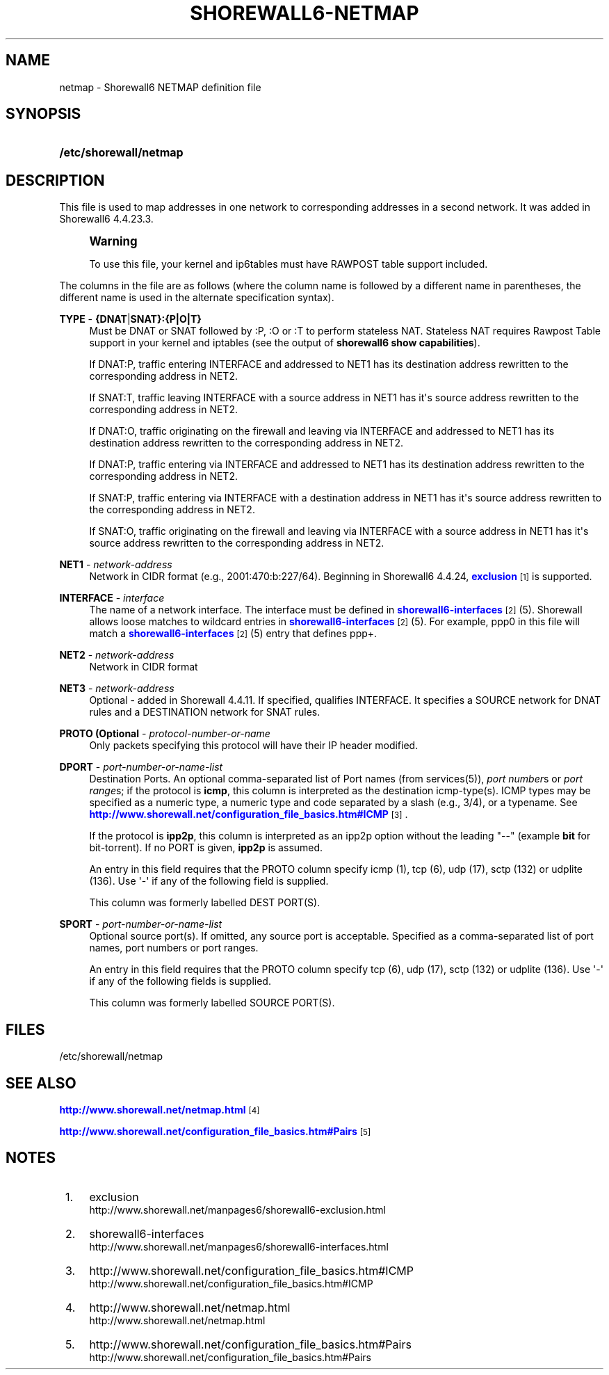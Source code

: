 '\" t
.\"     Title: shorewall6-netmap
.\"    Author: [FIXME: author] [see http://docbook.sf.net/el/author]
.\" Generator: DocBook XSL Stylesheets v1.78.1 <http://docbook.sf.net/>
.\"      Date: 11/03/2016
.\"    Manual: Configuration Files
.\"    Source: Configuration Files
.\"  Language: English
.\"
.TH "SHOREWALL6\-NETMAP" "5" "11/03/2016" "Configuration Files" "Configuration Files"
.\" -----------------------------------------------------------------
.\" * Define some portability stuff
.\" -----------------------------------------------------------------
.\" ~~~~~~~~~~~~~~~~~~~~~~~~~~~~~~~~~~~~~~~~~~~~~~~~~~~~~~~~~~~~~~~~~
.\" http://bugs.debian.org/507673
.\" http://lists.gnu.org/archive/html/groff/2009-02/msg00013.html
.\" ~~~~~~~~~~~~~~~~~~~~~~~~~~~~~~~~~~~~~~~~~~~~~~~~~~~~~~~~~~~~~~~~~
.ie \n(.g .ds Aq \(aq
.el       .ds Aq '
.\" -----------------------------------------------------------------
.\" * set default formatting
.\" -----------------------------------------------------------------
.\" disable hyphenation
.nh
.\" disable justification (adjust text to left margin only)
.ad l
.\" -----------------------------------------------------------------
.\" * MAIN CONTENT STARTS HERE *
.\" -----------------------------------------------------------------
.SH "NAME"
netmap \- Shorewall6 NETMAP definition file
.SH "SYNOPSIS"
.HP \w'\fB/etc/shorewall/netmap\fR\ 'u
\fB/etc/shorewall/netmap\fR
.SH "DESCRIPTION"
.PP
This file is used to map addresses in one network to corresponding addresses in a second network\&. It was added in Shorewall6 4\&.4\&.23\&.3\&.
.if n \{\
.sp
.\}
.RS 4
.it 1 an-trap
.nr an-no-space-flag 1
.nr an-break-flag 1
.br
.ps +1
\fBWarning\fR
.ps -1
.br
.PP
To use this file, your kernel and ip6tables must have RAWPOST table support included\&.
.sp .5v
.RE
.PP
The columns in the file are as follows (where the column name is followed by a different name in parentheses, the different name is used in the alternate specification syntax)\&.
.PP
\fBTYPE\fR \- \fB{DNAT\fR|\fBSNAT}:{P|O|T}\fR
.RS 4
Must be DNAT or SNAT followed by :P, :O or :T to perform
stateless NAT\&. Stateless NAT requires
Rawpost Table support
in your kernel and iptables (see the output of
\fBshorewall6 show capabilities\fR)\&.
.sp
If DNAT:P, traffic entering INTERFACE and addressed to NET1 has its destination address rewritten to the corresponding address in NET2\&.
.sp
If SNAT:T, traffic leaving INTERFACE with a source address in NET1 has it\*(Aqs source address rewritten to the corresponding address in NET2\&.
.sp
If DNAT:O, traffic originating on the firewall and leaving via INTERFACE and addressed to NET1 has its destination address rewritten to the corresponding address in NET2\&.
.sp
If DNAT:P, traffic entering via INTERFACE and addressed to NET1 has its destination address rewritten to the corresponding address in NET2\&.
.sp
If SNAT:P, traffic entering via INTERFACE with a destination address in NET1 has it\*(Aqs source address rewritten to the corresponding address in NET2\&.
.sp
If SNAT:O, traffic originating on the firewall and leaving via INTERFACE with a source address in NET1 has it\*(Aqs source address rewritten to the corresponding address in NET2\&.
.RE
.PP
\fBNET1\fR \- \fInetwork\-address\fR
.RS 4
Network in CIDR format (e\&.g\&., 2001:470:b:227/64)\&. Beginning in Shorewall6 4\&.4\&.24,
\m[blue]\fBexclusion\fR\m[]\&\s-2\u[1]\d\s+2
is supported\&.
.RE
.PP
\fBINTERFACE\fR \- \fIinterface\fR
.RS 4
The name of a network interface\&. The interface must be defined in
\m[blue]\fBshorewall6\-interfaces\fR\m[]\&\s-2\u[2]\d\s+2(5)\&. Shorewall allows loose matches to wildcard entries in
\m[blue]\fBshorewall6\-interfaces\fR\m[]\&\s-2\u[2]\d\s+2(5)\&. For example,
ppp0
in this file will match a
\m[blue]\fBshorewall6\-interfaces\fR\m[]\&\s-2\u[2]\d\s+2(5) entry that defines
ppp+\&.
.RE
.PP
\fBNET2\fR \- \fInetwork\-address\fR
.RS 4
Network in CIDR format
.RE
.PP
\fBNET3\fR \- \fInetwork\-address\fR
.RS 4
Optional \- added in Shorewall 4\&.4\&.11\&. If specified, qualifies INTERFACE\&. It specifies a SOURCE network for DNAT rules and a DESTINATION network for SNAT rules\&.
.RE
.PP
\fBPROTO (Optional\fR \- \fIprotocol\-number\-or\-name\fR
.RS 4
Only packets specifying this protocol will have their IP header modified\&.
.RE
.PP
\fBDPORT\fR \- \fIport\-number\-or\-name\-list\fR
.RS 4
Destination Ports\&. An optional comma\-separated list of Port names (from services(5)),
\fIport number\fRs or
\fIport range\fRs; if the protocol is
\fBicmp\fR, this column is interpreted as the destination icmp\-type(s)\&. ICMP types may be specified as a numeric type, a numeric type and code separated by a slash (e\&.g\&., 3/4), or a typename\&. See
\m[blue]\fBhttp://www\&.shorewall\&.net/configuration_file_basics\&.htm#ICMP\fR\m[]\&\s-2\u[3]\d\s+2\&.
.sp
If the protocol is
\fBipp2p\fR, this column is interpreted as an ipp2p option without the leading "\-\-" (example
\fBbit\fR
for bit\-torrent)\&. If no PORT is given,
\fBipp2p\fR
is assumed\&.
.sp
An entry in this field requires that the PROTO column specify icmp (1), tcp (6), udp (17), sctp (132) or udplite (136)\&. Use \*(Aq\-\*(Aq if any of the following field is supplied\&.
.sp
This column was formerly labelled DEST PORT(S)\&.
.RE
.PP
\fBSPORT\fR \- \fIport\-number\-or\-name\-list\fR
.RS 4
Optional source port(s)\&. If omitted, any source port is acceptable\&. Specified as a comma\-separated list of port names, port numbers or port ranges\&.
.sp
An entry in this field requires that the PROTO column specify tcp (6), udp (17), sctp (132) or udplite (136)\&. Use \*(Aq\-\*(Aq if any of the following fields is supplied\&.
.sp
This column was formerly labelled SOURCE PORT(S)\&.
.RE
.SH "FILES"
.PP
/etc/shorewall/netmap
.SH "SEE ALSO"
.PP
\m[blue]\fBhttp://www\&.shorewall\&.net/netmap\&.html\fR\m[]\&\s-2\u[4]\d\s+2
.PP
\m[blue]\fBhttp://www\&.shorewall\&.net/configuration_file_basics\&.htm#Pairs\fR\m[]\&\s-2\u[5]\d\s+2
.SH "NOTES"
.IP " 1." 4
exclusion
.RS 4
\%http://www.shorewall.net/manpages6/shorewall6-exclusion.html
.RE
.IP " 2." 4
shorewall6-interfaces
.RS 4
\%http://www.shorewall.net/manpages6/shorewall6-interfaces.html
.RE
.IP " 3." 4
http://www.shorewall.net/configuration_file_basics.htm#ICMP
.RS 4
\%http://www.shorewall.net/configuration_file_basics.htm#ICMP
.RE
.IP " 4." 4
http://www.shorewall.net/netmap.html
.RS 4
\%http://www.shorewall.net/netmap.html
.RE
.IP " 5." 4
http://www.shorewall.net/configuration_file_basics.htm#Pairs
.RS 4
\%http://www.shorewall.net/configuration_file_basics.htm#Pairs
.RE
